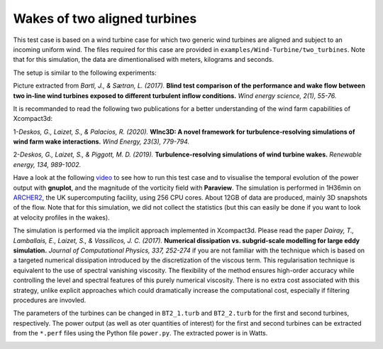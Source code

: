 ======================================
Wakes of two aligned turbines
======================================
This test case is based on a wind turbine case for which two generic wind turbines are aligned and subject to an incoming uniform wind. The files required for this case are provided in ``examples/Wind-Turbine/two_turbines``. Note that for this simulation, the data are dimentionalised with meters, kilograms and seconds.

The setup is similar to the following experiments:

.. image:: expe.png
  :width: 1200

Picture extracted from *Bartl, J., & Sætran, L. (2017).* **Blind test comparison of the performance and wake flow between two in-line wind turbines exposed to different turbulent inflow conditions.** *Wind energy science, 2(1), 55-76.*

It is recommanded to read the following two publications for a better understanding of the wind farm capabilities of Xcompact3d:

1-*Deskos, G., Laizet, S., & Palacios, R. (2020).* **WInc3D: A novel framework for turbulence‐resolving simulations of wind farm wake interactions.** *Wind Energy, 23(3), 779-794.*

2-*Deskos, G., Laizet, S., & Piggott, M. D. (2019).* **Turbulence-resolving simulations of wind turbine wakes.** *Renewable energy, 134, 989-1002.*

Have a look at the following `video <https://youtu.be/c_VECB0N0LE>`_ to see how to run this test case and to visualise the temporal evolution of the power output with **gnuplot**, and the magnitude of the vorticity field with **Paraview**. The simulation is performed in 1H36min on `ARCHER2 <https://www.archer2.ac.uk/>`_, the UK supercomputing facility, using 256 CPU cores. About 12GB of data are produced, mainly 3D snapshots of the flow. Note that for this simulation, we did not collect the statistics (but this can easily be done if you want to look at velocity profiles in the wakes).

The simulation is performed via the implicit approach implemented in Xcompact3d. Please read the paper *Dairay, T., Lamballais, E., Laizet, S., & Vassilicos, J. C. (2017).* **Numerical dissipation vs. subgrid-scale modelling for large eddy simulation.** *Journal of Computational Physics, 337, 252-274* if you are not familiar with the technique which is based on a targeted numerical dissipation introduced by the discretization of the viscous term. This regularisation technique is equivalent to the use of spectral vanishing viscosity. The flexibility of the method ensures high-order accuracy while controlling the level and spectral features of this purely numerical viscosity. There is no extra cost associated with this strategy, unlike explicit approaches which could dramatically increase the computational cost, especially if filtering procedures are invovled.

The parameters of the turbines can be changed in ``BT2_1.turb`` and  ``BT2_2.turb`` for the first and second turbines, respectively. The power output (as well as oter quantities of interest) for the first and second turbines can be extracted from the ``*.perf`` files using the Python file ``power.py``. The extracted power is in Watts.


.. image:: two_turbines.png
  :width: 1200
